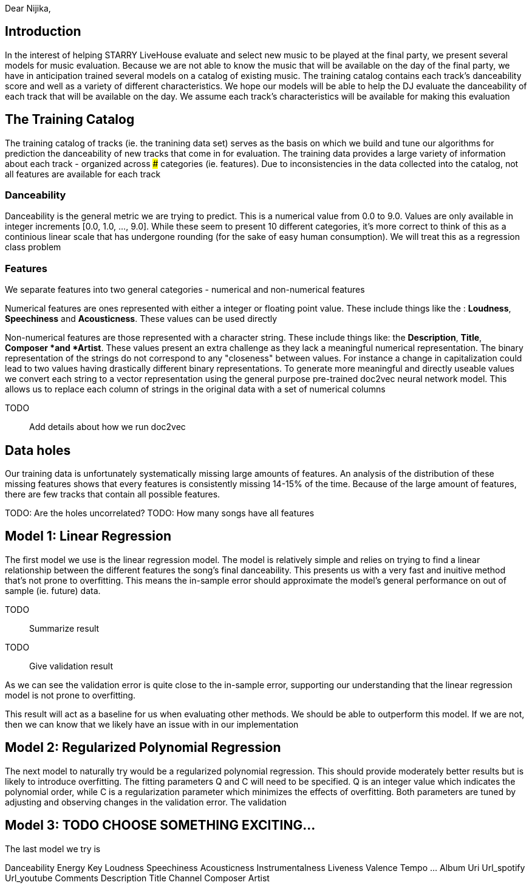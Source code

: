 :imagesdir: fig/
:!webfonts:
:stylesheet: ../web/adoc.css
:table-caption!:
:reproducible:
:nofooter:


Dear Nijika,

== Introduction

In the interest of helping STARRY LiveHouse evaluate and select new music to be played at the final party, we present several models for music evaluation. Because we are not able to know the music that will be available on the day of the final party, we have in anticipation trained several models on a catalog of existing music. The training catalog contains each track's danceability score and well as a variety of different characteristics. We hope our models will be able to help the DJ evaluate the danceability of each track that will be available on the day. We assume each track's characteristics will be available for making this evaluation

== The Training Catalog

The training catalog of tracks (ie. the tranining data set) serves as the basis on which we build and tune our algorithms for prediction the danceability of new tracks that come in for evaluation. The training data provides a large variety of information about each track - organized across ### categories (ie. features). Due to inconsistencies in the data collected into the catalog, not all features are available for each track

=== Danceability

Danceability is the general metric we are trying to predict. This is a numerical value from 0.0 to 9.0. Values are only available in integer increments [0.0, 1.0, ...,  9.0]. While these seem to present 10 different categories, it's more correct to think of this as a continious linear scale that has undergone rounding (for the sake of easy human consumption). We will treat this as a regression class problem

=== Features

We separate features into two general categories - numerical and non-numerical features

Numerical features are ones represented with either a integer or floating point value. These include things like the : *Loudness*, *Speechiness* and *Acousticness*. These values can be used directly

Non-numerical features are those represented with a character string. These include things like: the *Description*, *Title*, *Composer *and *Artist*. These values present an extra challenge as they lack a meaningful numerical representation. The binary representation of the strings do not correspond to any "closeness" between values. For instance a change in capitalization could lead to two values having drastically different binary representations. To generate more meaningful and directly useable values we convert each string to a vector representation using the general purpose pre-trained doc2vec neural network model. This allows us to replace each column of strings in the original data with a set of numerical columns

TODO:: Add details about how we run doc2vec

== Data holes

Our training data is unfortunately systematically missing large amounts of features. An analysis of the distribution of these missing features shows that every features is consistently missing 14-15% of the time. Because of the large amount of features, there are few tracks that contain all possible features.

TODO: Are the holes uncorrelated?
TODO: How many songs have all features

== Model 1: Linear Regression

The first model we use is the linear regression model. The model is relatively simple and relies on trying to find a linear relationship between the different features the song's final danceability. This presents us with a very fast and inuitive method that's not prone to overfitting. This means the in-sample error should approximate the model's general performance on out of sample (ie. future) data.


TODO:: Summarize result
TODO:: Give validation result

As we can see the validation error is quite close to the in-sample error, supporting our understanding that the linear regression model is not prone to overfitting.

This result will act as a baseline for us when evaluating other methods. We should be able to outperform this model. If we are not, then we can know that we likely have an issue with in our implementation

== Model 2: Regularized Polynomial Regression

The next model to naturally try would be a regularized polynomial regression. This should provide moderately better results but is likely to introduce overfitting. The fitting parameters Q and C will need to be specified. Q is an integer value which indicates the polynomial order, while C is a regularization parameter which minimizes the effects of overfitting. Both parameters are tuned by adjusting and observing changes in the validation error. The validation

== Model 3: TODO CHOOSE SOMETHING EXCITING...

The last model we try is




Danceability 	Energy 	Key 	Loudness 	Speechiness 	Acousticness 	Instrumentalness 	Liveness 	Valence 	Tempo 	... 	Album 	Uri 	Url_spotify 	Url_youtube 	Comments 	Description 	Title 	Channel 	Composer 	Artist

